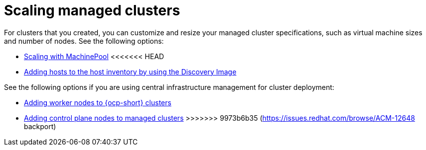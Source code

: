 [#scaling-managed-intro]
= Scaling managed clusters

For clusters that you created, you can customize and resize your managed cluster specifications, such as virtual machine sizes and number of nodes. See the following options:

* xref:../cluster_lifecycle/scale_machinepool.adoc#scaling-machinepool[Scaling with MachinePool]
<<<<<<< HEAD
* xref:../cluster_lifecycle/cim_add_host.adoc#add-host-host-inventory[Adding hosts to the host inventory by using the Discovery Image]
=======

See the following options if you are using central infrastructure management for cluster deployment:

* xref:../cluster_lifecycle/scale_node_ocp.adoc#add-nodes-ocp-infra-env[Adding worker nodes to {ocp-short} clusters]
* xref:../cluster_lifecycle/scale_node_ctrl_plane.adoc#adding-ctrl-nodes-managed[Adding control plane nodes to managed clusters]
>>>>>>> 9973b6b35 (https://issues.redhat.com/browse/ACM-12648 backport)
